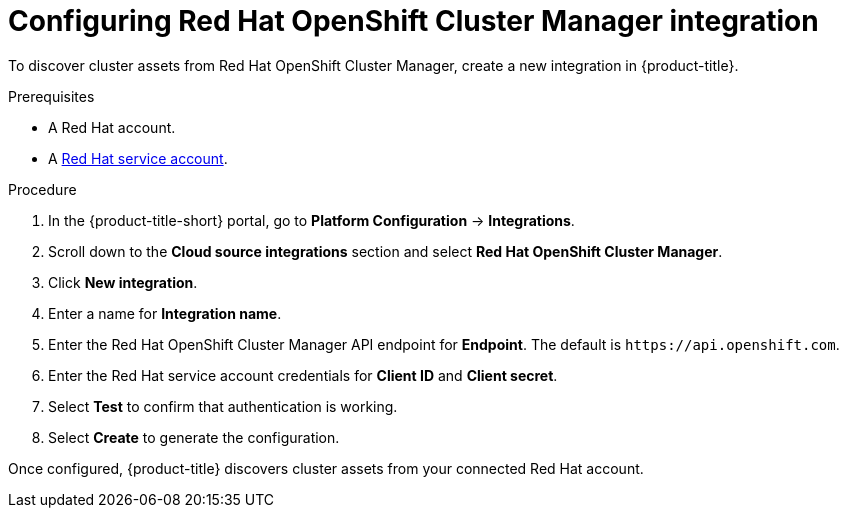 // Module included in the following assemblies:
//
// * integration/integrate-with-cloud-management-platforms.adoc
:_mod-docs-content-type: PROCEDURE
[id="cloud-management-platforms-ocm.adoc_{context}"]
= Configuring Red Hat OpenShift Cluster Manager integration

To discover cluster assets from Red{nbsp}Hat OpenShift Cluster Manager, create a new integration in {product-title}.

.Prerequisites
* A Red{nbsp}Hat account.
* A link:https://console.redhat.com/iam/service-accounts[Red{nbsp}Hat service account].

.Procedure
. In the {product-title-short} portal, go to *Platform Configuration* -> *Integrations*.
. Scroll down to the *Cloud source integrations* section and select *Red{nbsp}Hat OpenShift Cluster Manager*.
. Click *New integration*.
. Enter a name for *Integration name*.
. Enter the Red{nbsp}Hat OpenShift Cluster Manager API endpoint for *Endpoint*. The default is `\https://api.openshift.com`.
. Enter the Red{nbsp}Hat service account credentials for *Client ID* and *Client secret*.
. Select *Test* to confirm that authentication is working.
. Select *Create* to generate the configuration.

Once configured, {product-title} discovers cluster assets from your connected Red{nbsp}Hat account.
